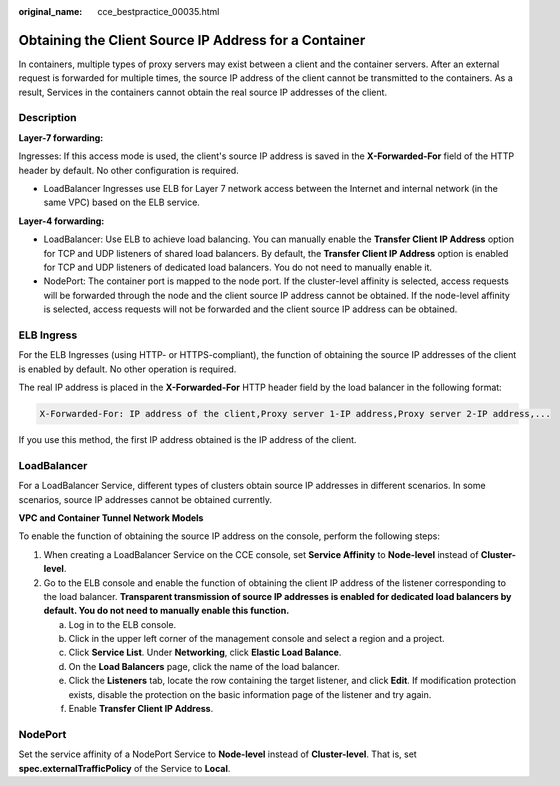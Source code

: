 :original_name: cce_bestpractice_00035.html

.. _cce_bestpractice_00035:

Obtaining the Client Source IP Address for a Container
======================================================

In containers, multiple types of proxy servers may exist between a client and the container servers. After an external request is forwarded for multiple times, the source IP address of the client cannot be transmitted to the containers. As a result, Services in the containers cannot obtain the real source IP addresses of the client.

Description
-----------

**Layer-7 forwarding:**

Ingresses: If this access mode is used, the client's source IP address is saved in the **X-Forwarded-For** field of the HTTP header by default. No other configuration is required.

-  LoadBalancer Ingresses use ELB for Layer 7 network access between the Internet and internal network (in the same VPC) based on the ELB service.

**Layer-4 forwarding:**

-  LoadBalancer: Use ELB to achieve load balancing. You can manually enable the **Transfer Client IP Address** option for TCP and UDP listeners of shared load balancers. By default, the **Transfer Client IP Address** option is enabled for TCP and UDP listeners of dedicated load balancers. You do not need to manually enable it.
-  NodePort: The container port is mapped to the node port. If the cluster-level affinity is selected, access requests will be forwarded through the node and the client source IP address cannot be obtained. If the node-level affinity is selected, access requests will not be forwarded and the client source IP address can be obtained.

ELB Ingress
-----------

For the ELB Ingresses (using HTTP- or HTTPS-compliant), the function of obtaining the source IP addresses of the client is enabled by default. No other operation is required.

The real IP address is placed in the **X-Forwarded-For** HTTP header field by the load balancer in the following format:

.. code-block::

   X-Forwarded-For: IP address of the client,Proxy server 1-IP address,Proxy server 2-IP address,...

If you use this method, the first IP address obtained is the IP address of the client.

LoadBalancer
------------

For a LoadBalancer Service, different types of clusters obtain source IP addresses in different scenarios. In some scenarios, source IP addresses cannot be obtained currently.

**VPC and Container Tunnel Network Models**

To enable the function of obtaining the source IP address on the console, perform the following steps:

#. When creating a LoadBalancer Service on the CCE console, set **Service Affinity** to **Node-level** instead of **Cluster-level**.
#. Go to the ELB console and enable the function of obtaining the client IP address of the listener corresponding to the load balancer. **Transparent transmission of source IP addresses is enabled for dedicated load balancers by default. You do not need to manually enable this function.**

   a. Log in to the ELB console.
   b. Click |image1| in the upper left corner of the management console and select a region and a project.
   c. Click **Service List**. Under **Networking**, click **Elastic Load Balance**.
   d. On the **Load Balancers** page, click the name of the load balancer.
   e. Click the **Listeners** tab, locate the row containing the target listener, and click **Edit**. If modification protection exists, disable the protection on the basic information page of the listener and try again.
   f. Enable **Transfer Client IP Address**.

NodePort
--------

Set the service affinity of a NodePort Service to **Node-level** instead of **Cluster-level**. That is, set **spec.externalTrafficPolicy** of the Service to **Local**.

.. |image1| image:: /_static/images/en-us_image_0000001950314864.png

